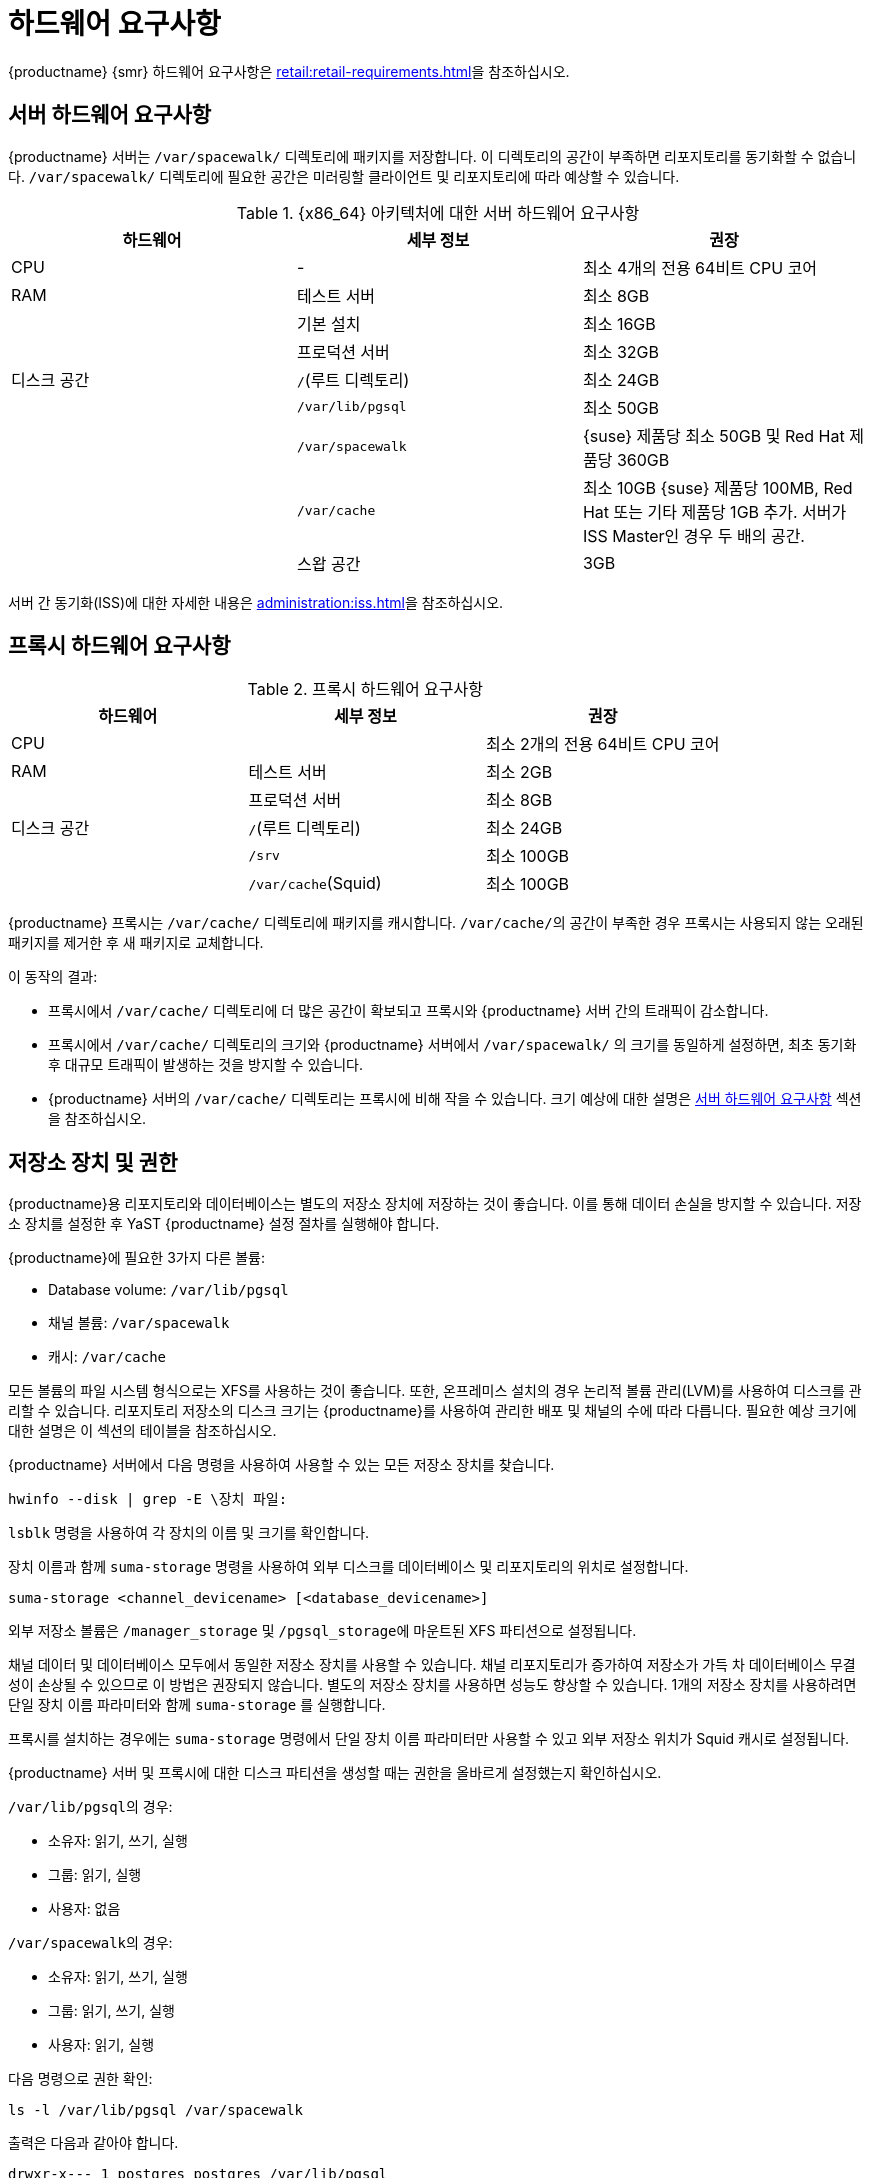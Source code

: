 [[install-hardware-requirements]]
= 하드웨어 요구사항

ifeval::[{suma-content} == true]
이 표는 {x86_64} 및 {ppc64le} 아키텍처의 {productname} 서버 및 프록시에 대한 하드웨어와 소프트웨어 요구사항을 설명합니다.
endif::[]

ifeval::[{uyuni-content} == true]
이 표는 {x86_64} 아키텍처의 {productname} 서버 및 프록시에 대한 하드웨어와 소프트웨어 요구사항을 설명합니다.
endif::[]

ifeval::[{suma-content} == true]
{ibmz} 하드웨어 요구사항은 xref:installation:install-ibmz.adoc[]를 참조하십시오.
endif::[]

{productname} {smr} 하드웨어 요구사항은 xref:retail:retail-requirements.adoc[]을 참조하십시오.



[[server-hardware-requirements]]
== 서버 하드웨어 요구사항

{productname} 서버는 [path]``/var/spacewalk/`` 디렉토리에 패키지를 저장합니다. 이 디렉토리의 공간이 부족하면 리포지토리를 동기화할 수 없습니다. [path]``/var/spacewalk/`` 디렉토리에 필요한 공간은 미러링할 클라이언트 및 리포지토리에 따라 예상할 수 있습니다.



[cols="1,1,1", options="header"]
.{x86_64} 아키텍처에 대한 서버 하드웨어 요구사항
|===

| 하드웨어
| 세부 정보
 | 권장
 
 | CPU
 | -
 | 최소 4개의 전용 64비트 CPU 코어
 
 | RAM
 | 테스트 서버
 | 최소 8GB
 
 |
 | 기본 설치
 | 최소 16GB
 
 |
 | 프로덕션 서버
 | 최소 32GB
 
 | 디스크 공간
 | [path]``/``(루트 디렉토리)
 | 최소 24GB
 
 |
 | [path]``/var/lib/pgsql``
 | 최소 50GB
 
 |
 | [path]``/var/spacewalk``
 | {suse} 제품당 최소 50GB 및 Red Hat 제품당 360GB
 
 |
 | [path]``/var/cache``
 | 최소 10GB
 {suse} 제품당 100MB, Red Hat 또는 기타 제품당 1GB 추가.
 서버가 ISS Master인 경우 두 배의 공간.
 
 |
 | 스왑 공간
 | 3GB

|===


서버 간 동기화(ISS)에 대한 자세한 내용은 xref:administration:iss.adoc[]을 참조하십시오.



ifeval::[{suma-content} == true]
[cols="1,1,1", options="header"]
.IBM POWER8 또는 POWER9 아키텍처에 대한 서버 하드웨어 요구사항
|===

| 하드웨어
| 세부 정보
 | 권장
 
 | CPU
 |
 | 최소 4개의 전용 코어
 
 | RAM
 | 테스트 서버
 | 최소 8GB
 
 |
 | 기본 설치
 | 최소 16GB
 
 |
 | 프로덕션 서버
 | 최소 32GB
 
 | 디스크 공간
 | [path]``/``(루트 디렉토리)
 | 최소 100GB
 
 |
 | [path]``/var/lib/pgsql``
 | 최소 50GB
 
 |
 | [path]``/var/spacewalk``
 | SUSE 제품당 최소 50GB 및 Red Hat 제품당 360GB
 
 |
 | [path]``/var/cache``
 | 최소 10GB
 {suse} 제품당 100MB, Red Hat 또는 기타 제품당 1GB 추가.
 서버가 ISS Master인 경우 두 배의 공간.
 
 |
 | 스왑 공간
 | 3GB

|===



endif::[]




== 프록시 하드웨어 요구사항

[cols="1,1,1", options="header"]
.프록시 하드웨어 요구사항
|===

| 하드웨어
| 세부 정보
 | 권장
 
 | CPU
 |
 | 최소 2개의 전용 64비트 CPU 코어
 
 | RAM
 | 테스트 서버
 | 최소 2GB
 
 |
 | 프로덕션 서버
 | 최소 8GB
 
 | 디스크 공간
 | [path]``/``(루트 디렉토리)
 | 최소 24GB
 
 |
 | [path]``/srv``
 | 최소 100GB
 
 |
 | [path]``/var/cache``(Squid)
 | 최소 100GB

|===


{productname} 프록시는 [path]``/var/cache/`` 디렉토리에 패키지를 캐시합니다. [path]``/var/cache/``의 공간이 부족한 경우 프록시는 사용되지 않는 오래된 패키지를 제거한 후 새 패키지로 교체합니다.

이 동작의 결과:

* 프록시에서 [path]``/var/cache/`` 디렉토리에 더 많은 공간이 확보되고 프록시와 {productname} 서버 간의 트래픽이 감소합니다.
* 프록시에서 [path]``/var/cache/`` 디렉토리의 크기와 {productname} 서버에서 [path]``/var/spacewalk/`` 의 크기를 동일하게 설정하면, 최초 동기화 후 대규모 트래픽이 발생하는 것을 방지할 수 있습니다.
* {productname} 서버의 [path]``/var/cache/`` 디렉토리는 프록시에 비해 작을 수 있습니다.
    크기 예상에 대한 설명은 <<server-hardware-requirements>> 섹션을 참조하십시오.



== 저장소 장치 및 권한

{productname}용 리포지토리와 데이터베이스는 별도의 저장소 장치에 저장하는 것이 좋습니다. 이를 통해 데이터 손실을 방지할 수 있습니다. 저장소 장치를 설정한 후 YaST {productname} 설정 절차를 실행해야 합니다.

{productname}에 필요한 3가지 다른 볼륨:

* Database volume: [path]``/var/lib/pgsql``
* 채널 볼륨: [path]``/var/spacewalk``
* 캐시: [path]``/var/cache``

모든 볼륨의 파일 시스템 형식으로는 XFS를 사용하는 것이 좋습니다. 또한, 온프레미스 설치의 경우 논리적 볼륨 관리(LVM)를 사용하여 디스크를 관리할 수 있습니다. 리포지토리 저장소의 디스크 크기는 {productname}를 사용하여 관리한 배포 및 채널의 수에 따라 다릅니다. 필요한 예상 크기에 대한 설명은 이 섹션의 테이블을 참조하십시오.

{productname} 서버에서 다음 명령을 사용하여 사용할 수 있는 모든 저장소 장치를 찾습니다.

----
hwinfo --disk | grep -E \장치 파일:
----

[command]``lsblk`` 명령을 사용하여 각 장치의 이름 및 크기를 확인합니다.

장치 이름과 함께 [command]``suma-storage`` 명령을 사용하여 외부 디스크를 데이터베이스 및 리포지토리의 위치로 설정합니다.

----
suma-storage <channel_devicename> [<database_devicename>]
----

외부 저장소 볼륨은 [path]``/manager_storage`` 및 [path]``/pgsql_storage``에 마운트된 XFS 파티션으로 설정됩니다.

채널 데이터 및 데이터베이스 모두에서 동일한 저장소 장치를 사용할 수 있습니다. 채널 리포지토리가 증가하여 저장소가 가득 차 데이터베이스 무결성이 손상될 수 있으므로 이 방법은 권장되지 않습니다. 별도의 저장소 장치를 사용하면 성능도 향상할 수 있습니다. 1개의 저장소 장치를 사용하려면 단일 장치 이름 파라미터와 함께 [command]``suma-storage`` 를 실행합니다.

프록시를 설치하는 경우에는 [command]``suma-storage`` 명령에서 단일 장치 이름 파라미터만 사용할 수 있고 외부 저장소 위치가 Squid 캐시로 설정됩니다.

{productname} 서버 및 프록시에 대한 디스크 파티션을 생성할 때는 권한을 올바르게 설정했는지 확인하십시오.

[path]``/var/lib/pgsql``의 경우:

* 소유자: 읽기, 쓰기, 실행
* 그룹: 읽기, 실행
* 사용자: 없음

[path]``/var/spacewalk``의 경우:

* 소유자: 읽기, 쓰기, 실행
* 그룹: 읽기, 쓰기, 실행
* 사용자: 읽기, 실행

다음 명령으로 권한 확인:

----
ls -l /var/lib/pgsql /var/spacewalk
----

출력은 다음과 같아야 합니다.

----
drwxr-x--- 1 postgres postgres /var/lib/pgsql
drwxrwxr-x 1 wwwrun   www      /var/spacewalk
----

필요한 경우, 다음 명령으로 권한 변경:

----
chmod 750 /var/lib/pgsql
chmod 775 /var/spacewalk
----

그리고 다음으로 소유자 변경:

----
chown postgres:postgres /var/lib/pgsql
chown wwwrun:www /var/spacewalk
----
